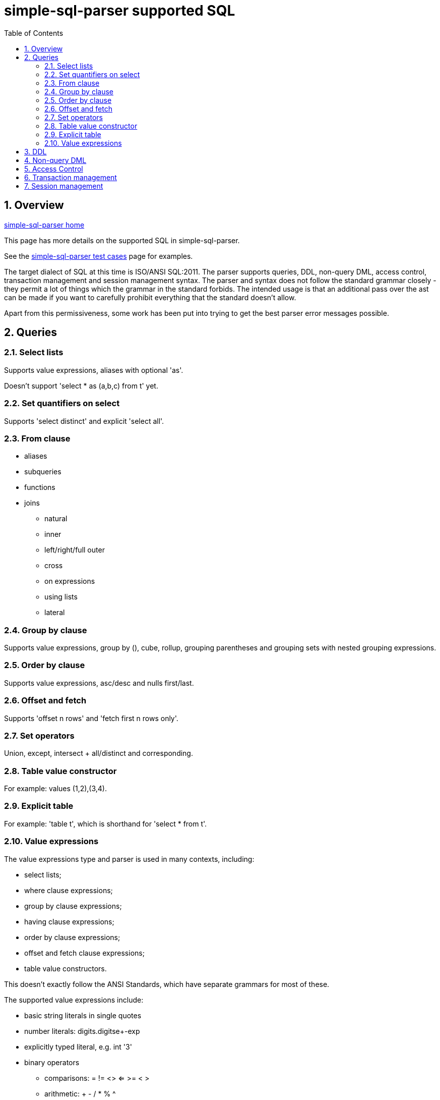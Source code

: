 
:toc: right
:sectnums:
:toclevels: 10
:source-highlighter: pygments

= simple-sql-parser supported SQL

== Overview

link:index.html[simple-sql-parser home]

This page has more details on the supported SQL in simple-sql-parser.

See the link:test_cases.html[simple-sql-parser test cases] page for
examples.

The target dialect of SQL at this time is ISO/ANSI SQL:2011. The
parser supports queries, DDL, non-query DML, access control, transaction
management and session management syntax. The parser and syntax does
not follow the standard grammar closely - they permit a lot of things
which the grammar in the standard forbids. The intended usage is that
an additional pass over the ast can be made if you want to carefully
prohibit everything that the standard doesn't allow.

Apart from this permissiveness, some work has been put into trying to
get the best parser error messages possible.

== Queries

=== Select lists

Supports value expressions, aliases with optional 'as'.

Doesn't support 'select * as (a,b,c) from t' yet.

=== Set quantifiers on select

Supports 'select distinct' and explicit 'select all'.

=== From clause

* aliases
* subqueries
* functions
* joins
    - natural
    - inner
    - left/right/full outer
    - cross
    - on expressions
    - using lists
    - lateral

=== Group by clause

Supports value expressions, group by (), cube, rollup, grouping
parentheses and grouping sets with nested grouping expressions.

=== Order by clause

Supports value expressions, asc/desc and nulls first/last.

=== Offset and fetch

Supports 'offset n rows' and 'fetch first n rows only'.

=== Set operators

Union, except, intersect + all/distinct and corresponding.

=== Table value constructor

For example: values (1,2),(3,4).

=== Explicit table

For example: 'table t', which is shorthand for 'select * from t'.

=== Value expressions

The value expressions type and parser is used in many contexts,
including:

* select lists;
* where clause expressions;
* group by clause expressions;
* having clause expressions;
* order by clause expressions;
* offset and fetch clause expressions;
* table value constructors.

This doesn't exactly follow the ANSI Standards, which have separate
grammars for most of these.

The supported value expressions include:

* basic string literals in single quotes
* number literals: digits.digitse+-exp
* explicitly typed literal, e.g. int '3'
* binary operators
    - comparisons: = != <> <= >= < >
    - arithmetic: + - / * % ^
    - logic: and, or
    - bitwise: & | (and ^ as above)
    - string: ||, like, not like
    - other: overlaps, is similar to, is not similar too, is distinct
    from, is not distinct from
* prefix unary operators
    - +, -
    - not
    - ~
* postfix unary
    - is null, is not null
    - is true, is not true, is false, is not false, is unknown, is not unknown
* other operators
    - extract (extract(day from dt))
    - position (position string1 in string2)
    - substring (substring(x from 2 for 4))
    - convert (convert(string using conversion))
    - translate (translate(string using translation))
    - overlay (overlay (string placing embedded_string from start for
      length))
    - trim (trim(leading '_' from s))
    - between (a between 1 and 5)
    - in list (a in (1,2,3,4))
    - cast (cast(a as int))
* subqueries
    - in subquery
    - any/some/all
    - exists
* case expressions
* parentheses
* quoted and unquoted identifiers
* a.b qualified identifiers
* \*, a.*
* functions: f(a,b)
* aggregates: agg(distinct a order by b)
* window functions: sum(x) over (partition by y order by z)
  plus some explicit frame support (same as in postgres 9.3)
* row constructors, e.g. where (a,b) = any (select a,b from t)
* ? used in parameterized queries

== DDL

todo

== Non-query DML

todo

== Access Control

todo

== Transaction management

todo

== Session management

todo
